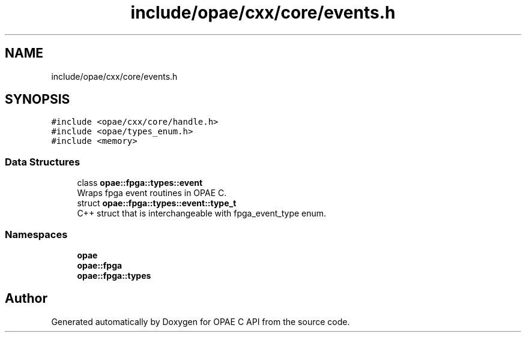.TH "include/opae/cxx/core/events.h" 3 "Fri Feb 23 2024" "Version -.." "OPAE C API" \" -*- nroff -*-
.ad l
.nh
.SH NAME
include/opae/cxx/core/events.h
.SH SYNOPSIS
.br
.PP
\fC#include <opae/cxx/core/handle\&.h>\fP
.br
\fC#include <opae/types_enum\&.h>\fP
.br
\fC#include <memory>\fP
.br

.SS "Data Structures"

.in +1c
.ti -1c
.RI "class \fBopae::fpga::types::event\fP"
.br
.RI "Wraps fpga event routines in OPAE C\&. "
.ti -1c
.RI "struct \fBopae::fpga::types::event::type_t\fP"
.br
.RI "C++ struct that is interchangeable with fpga_event_type enum\&. "
.in -1c
.SS "Namespaces"

.in +1c
.ti -1c
.RI " \fBopae\fP"
.br
.ti -1c
.RI " \fBopae::fpga\fP"
.br
.ti -1c
.RI " \fBopae::fpga::types\fP"
.br
.in -1c
.SH "Author"
.PP 
Generated automatically by Doxygen for OPAE C API from the source code\&.
